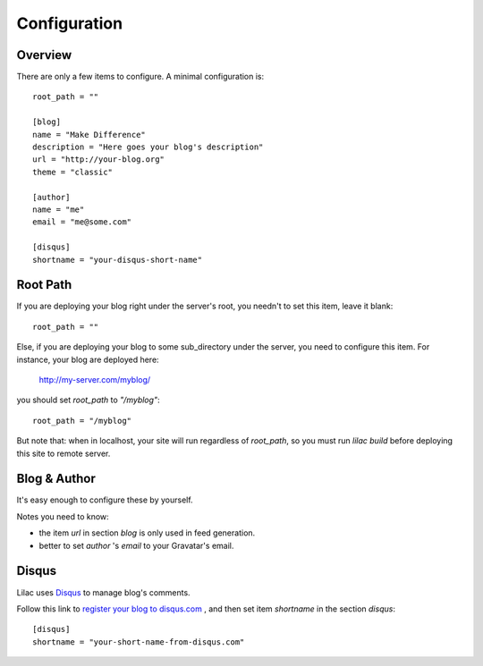 .. _config:

Configuration
=============

Overview
--------

There are only a few items to configure. A minimal configuration is::

    root_path = ""
    
    [blog]
    name = "Make Difference"
    description = "Here goes your blog's description"
    url = "http://your-blog.org"
    theme = "classic"
    
    [author]
    name = "me"
    email = "me@some.com"
    
    [disqus]
    shortname = "your-disqus-short-name"

.. _root_path:

Root Path
---------

If you are deploying your blog right under the server's root, you needn't
to set this item, leave it blank::

    root_path = ""

Else, if you are deploying your blog to some sub_directory under the server,
you need to configure this item. For instance, your blog are deployed here:

    http://my-server.com/myblog/

you should set `root_path` to `"/myblog"`::

    root_path = "/myblog"


But note that: when in localhost, your site will run regardless of `root_path`,
so you must run `lilac build` before deploying this site to remote server.

Blog & Author
-------------

It's easy enough to configure these by yourself.

Notes you need to know:

- the item `url` in section `blog` is only used in feed generation.
- better to set `author` 's `email` to your Gravatar's email.

Disqus
-------

Lilac uses `Disqus <http://disqus.com/>`_ to manage blog's comments.

Follow this link to `register your blog to disqus.com <https://disqus.com/admin/signup/>`_
, and then set item `shortname` in the section `disqus`::

    [disqus]
    shortname = "your-short-name-from-disqus.com"
